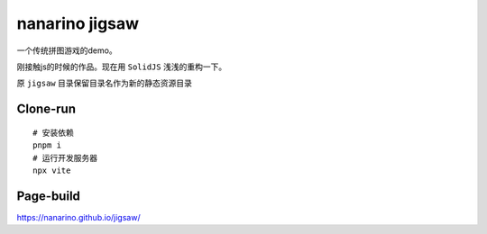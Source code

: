 ===============
nanarino jigsaw
===============

一个传统拼图游戏的demo。

刚接触js的时候的作品。现在用 ``SolidJS`` 浅浅的重构一下。

原 ``jigsaw`` 目录保留目录名作为新的静态资源目录


Clone-run
=========
::

    # 安装依赖
    pnpm i
    # 运行开发服务器
    npx vite



Page-build
==========

https://nanarino.github.io/jigsaw/
